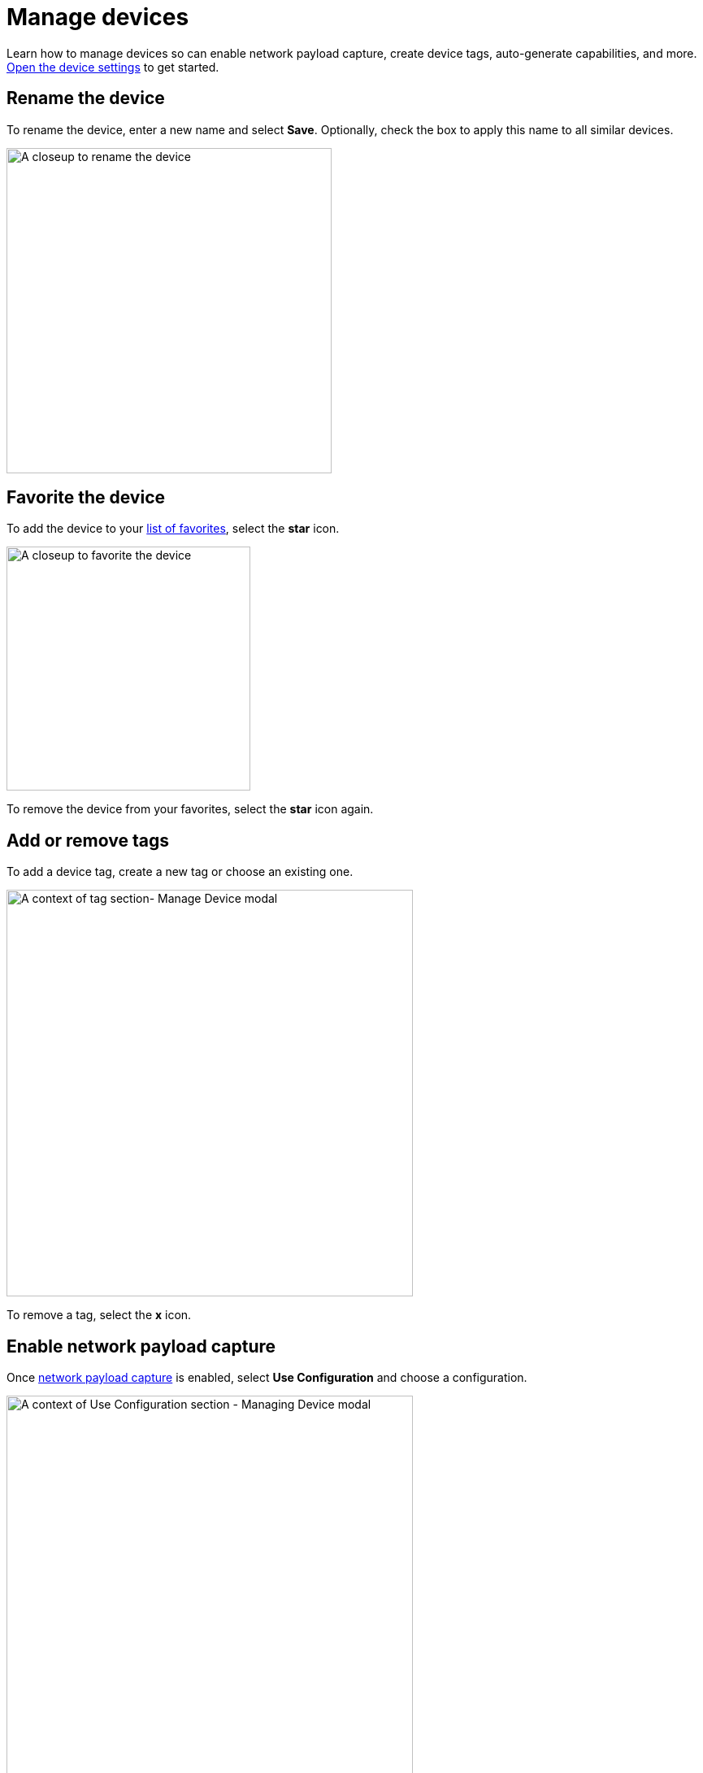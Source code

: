 = Manage devices
:navtitle: Manage devices

Learn how to manage devices so can enable network payload capture, create device tags, auto-generate capabilities, and more. xref:devices:open-the-device-settings.adoc[Open the device settings] to get started.

== Rename the device

To rename the device, enter a new name and select *Save*. Optionally, check the box to apply this name to all similar devices.

image:devices:edit-device-name-closeup.png[width=400,alt="A closeup to rename the device"]

== Favorite the device

To add the device to your xref:search-for-a-device.adoc#_favorite[list of favorites], select the *star* icon.

image:devices:favorite-device-closeup.png[width=300,alt="A closeup to favorite the device"]

To remove the device from your favorites, select the *star* icon again.

[#_add_or_remove_tags]
== Add or remove tags

To add a device tag, create a new tag or choose an existing one.

image:devices:tags-section-context.png[width=500,alt="A context of tag section- Manage Device modal"]

To remove a tag, select the *x* icon.

== Enable network payload capture

Once xref:manual-testing:local-devices/enable-network-payload-capture.adoc[network payload capture] is enabled, select *Use Configuration* and choose a configuration.

image:devices:config-section-context.png[width=500,alt=" A context of Use Configuration section - Managing Device modal"]

== Retain the device

To prevent others from using the device in a test session, select *Retain*.

image:devices:retain-device-closeup.png[width=400,alt="A closeup to Retain status for device"]

== Require a passcode

To require a passcode for this device, enable *Passcode Feature Enforced*, then enter a passcode.

[NOTE]
Learn more about xref:devices:set-device-passcodes.adoc[managing device passcodes].

image:devices:passcode-section-context.png[width=500,alt="A context of passcode section- Managing Device modal"]

== Automation settings

To open the device automation settings, select *Automation settings*.

image:devices:automation-settings-context.png[width=500,alt=" A context of Automation Settings section - Managing Device modal"]

In the automation settings, you can xref:automation-testing:capabilities/auto-generate-capabilities.adoc[auto-generate capabilities] for your test suite.
